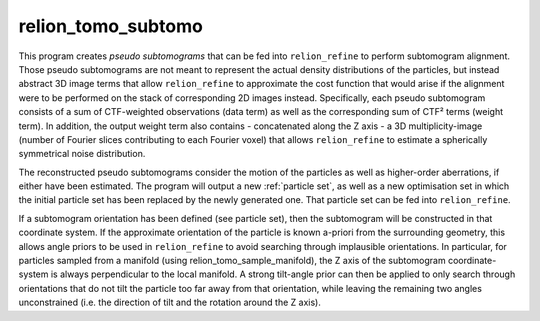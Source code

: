 .. _program_tomo_subtomo:

relion_tomo_subtomo
===================

This program creates *pseudo subtomograms* that can be fed into ``relion_refine`` to perform subtomogram alignment. Those pseudo subtomograms are not meant to represent the actual density distributions of the particles, but instead abstract 3D image terms that allow ``relion_refine`` to approximate the cost function that would arise if the alignment were to be performed on the stack of corresponding 2D images instead. Specifically, each pseudo subtomogram consists of a sum of CTF-weighted observations (data term) as well as the corresponding sum of CTF² terms (weight term). In addition, the output weight term also contains - concatenated along the Z axis - a 3D multiplicity-image (number of Fourier slices contributing to each Fourier voxel) that allows ``relion_refine`` to estimate a spherically symmetrical noise distribution.

The reconstructed pseudo subtomograms consider the motion of the particles as well as higher-order aberrations, if either have been estimated. The program will output a new :ref:`particle set`, as well as a new optimisation set in which the initial particle set has been replaced by the newly generated one. That particle set can be fed into ``relion_refine``.

If a subtomogram orientation has been defined (see particle set), then the subtomogram will be constructed in that coordinate system. If the approximate orientation of the particle is known a-priori from the surrounding geometry, this allows angle priors to be used in ``relion_refine`` to avoid searching through implausible orientations. In particular, for particles sampled from a manifold (using relion_tomo_sample_manifold), the Z axis of the subtomogram coordinate-system is always perpendicular to the local manifold. A strong tilt-angle prior can then be applied to only search through orientations that do not tilt the particle too far away from that orientation, while leaving the remaining two angles unconstrained (i.e. the direction of tilt and the rotation around the Z axis).